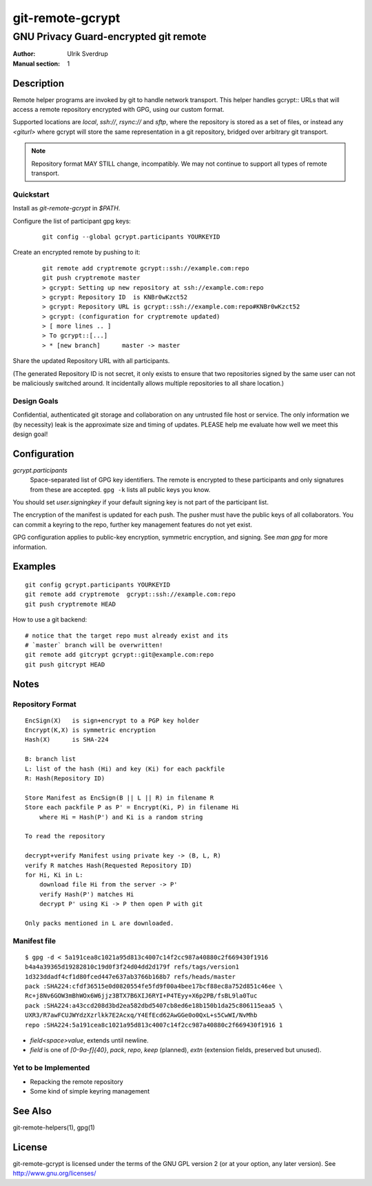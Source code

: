=================
git-remote-gcrypt
=================

--------------------------------------
GNU Privacy Guard-encrypted git remote
--------------------------------------

:Author: Ulrik Sverdrup
:Manual section: 1

Description
===========

Remote helper programs are invoked by git to handle network transport.
This helper handles gcrypt:: URLs that will access a remote repository
encrypted with GPG, using our custom format.

Supported locations are `local`, `ssh://`, `rsync://` and `sftp`, where
the repository is stored as a set of files, or instead any `<giturl>`
where gcrypt will store the same representation in a git repository,
bridged over arbitrary git transport.

.. NOTE:: Repository format MAY STILL change, incompatibly. We may
          not continue to support all types of remote transport.

Quickstart
..........

Install as `git-remote-gcrypt` in `$PATH`.

Configure the list of participant gpg keys:

    ::

        git config --global gcrypt.participants YOURKEYID

Create an encrypted remote by pushing to it:

    ::

        git remote add cryptremote gcrypt::ssh://example.com:repo
        git push cryptremote master
        > gcrypt: Setting up new repository at ssh://example.com:repo
        > gcrypt: Repository ID  is KNBr0wKzct52
        > gcrypt: Repository URL is gcrypt::ssh://example.com:repo#KNBr0wKzct52
        > gcrypt: (configuration for cryptremote updated)
        > [ more lines .. ]
        > To gcrypt::[...]
        > * [new branch]      master -> master

Share the updated Repository URL with all participants.

(The generated Repository ID is not secret, it only exists to ensure
that two repositories signed by the same user can not be maliciously
switched around. It incidentally allows multiple repositories to all
share location.)

Design Goals
............

Confidential, authenticated git storage and collaboration on any
untrusted file host or service. The only information we (by necessity)
leak is the approximate size and timing of updates.  PLEASE help me
evaluate how well we meet this design goal!

Configuration
=============

*gcrypt.participants*
        Space-separated list of GPG key identifiers. The remote is
        encrypted to these participants and only signatures from these
        are accepted. ``gpg -k`` lists all public keys you know.

You should set *user.signingkey* if your default signing key is not part
of the participant list.

The encryption of the manifest is updated for each push. The pusher must
have the public keys of all collaborators.  You can commit a keyring to
the repo, further key management features do not yet exist.

GPG configuration applies to public-key encryption, symmetric
encryption, and signing. See `man gpg` for more information.


Examples
========

::

    git config gcrypt.participants YOURKEYID
    git remote add cryptremote  gcrypt::ssh://example.com:repo
    git push cryptremote HEAD

How to use a git backend::

    # notice that the target repo must already exist and its
    # `master` branch will be overwritten!
    git remote add gitcrypt gcrypt::git@example.com:repo
    git push gitcrypt HEAD

Notes
=====

Repository Format
.................

::

    EncSign(X)   is sign+encrypt to a PGP key holder
    Encrypt(K,X) is symmetric encryption
    Hash(X)      is SHA-224

    B: branch list
    L: list of the hash (Hi) and key (Ki) for each packfile
    R: Hash(Repository ID)
    
    Store Manifest as EncSign(B || L || R) in filename R
    Store each packfile P as P' = Encrypt(Ki, P) in filename Hi
        where Hi = Hash(P') and Ki is a random string

    To read the repository

    decrypt+verify Manifest using private key -> (B, L, R)
    verify R matches Hash(Requested Repository ID)
    for Hi, Ki in L:
        download file Hi from the server -> P'
        verify Hash(P') matches Hi
        decrypt P' using Ki -> P then open P with git

    Only packs mentioned in L are downloaded.

Manifest file
.............

::

    $ gpg -d < 5a191cea8c1021a95d813c4007c14f2cc987a40880c2f669430f1916
    b4a4a39365d19282810c19d0f3f24d04dd2d179f refs/tags/version1
    1d323ddadf4cf1d80fced447e637ab3766b168b7 refs/heads/master
    pack :SHA224:cfdf36515e0d0820554fe5fd9f00a4bee17bcf88ec8a752d851c46ee \
    Rc+j8Nv6GOW3mBhWOx6W6jjz3BTX7B6XIJ6RYI+P4TEyy+X6p2PB/fsBL9la0Tuc
    pack :SHA224:a43ccd208d3bd2ea582dbd5407cb8ed6e18b150b1da25c806115eaa5 \
    UXR3/R7awFCUJWYdzXzrlkk7E2Acxq/Y4EfEcd62AwGGe0o0QxL+s5CwWI/NvMhb
    repo :SHA224:5a191cea8c1021a95d813c4007c14f2cc987a40880c2f669430f1916 1

+ `field<space>value`, extends until newline.

+ `field` is one of `[0-9a-f]{40}`, `pack`, `repo`, `keep` (planned),
  `extn` (extension fields, preserved but unused).


Yet to be Implemented
.....................

+ Repacking the remote repository
+ Some kind of simple keyring management

See Also
========

git-remote-helpers(1), gpg(1)

License
=======

git-remote-gcrypt is licensed under the terms of the GNU GPL version 2
(or at your option, any later version). See http://www.gnu.org/licenses/


.. vim: ft=rst tw=72
.. this document generates a man page with rst2man

